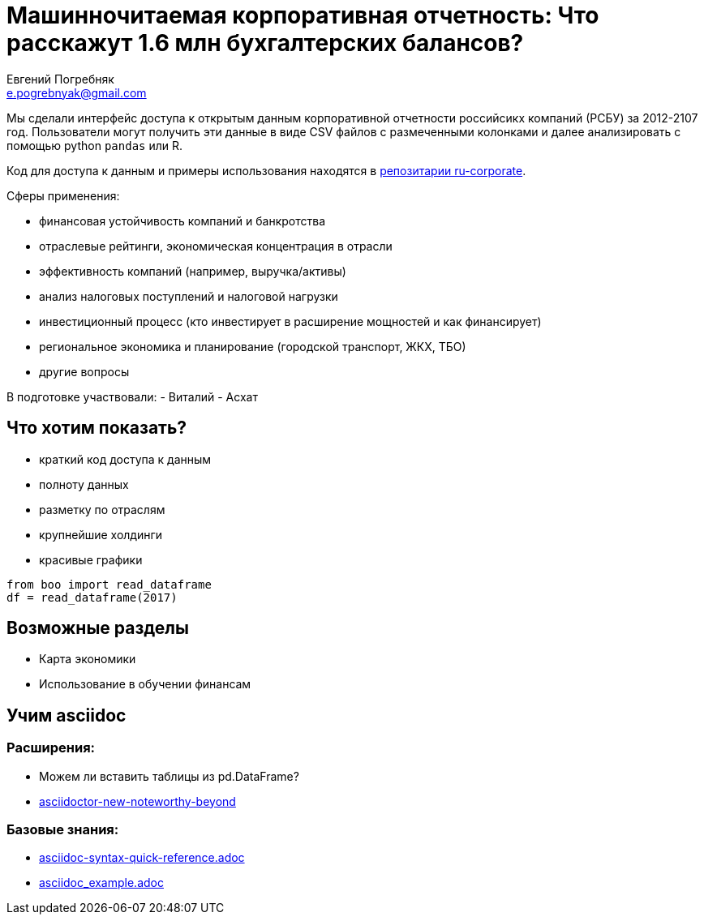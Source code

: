 = Машинночитаемая корпоративная отчетность: Что расскажут 1.6 млн бухгалтерских балансов?
Евгений Погребняк <e.pogrebnyak@gmail.com>


Мы сделали интерфейс доступа к открытым данным корпоративной отчетности российсикх компаний (РСБУ) за 2012-2107 год. Пользователи могут получить эти данные в виде 
CSV файлов с размеченными колонками и далее анализировать с помощью python `pandas`
или R.

Код для доступа к данным и примеры использования находятся в 
https://github.com/ru-corporate/sandbox[репозитарии ru-corporate].


Сферы применения:

- финансовая устойчивость компаний и банкротства
- отраслевые рейтинги, экономическая концентрация в отрасли
- эффективность компаний (например, выручка/активы)
- анализ налоговых поступлений и налоговой нагрузки 
- инвестиционный процесс (кто инвестирует в расширение мощностей и как финансирует) 
- региональное экономика и планирование (городской транспорт, ЖКХ, TБО)
- другие вопросы

В подготовке участвовали:
- Виталий
- Асхат

== Что хотим показать?

* краткий код доступа к данным 
* полноту данных
* разметку по отраслям
* крупнейшие холдинги
* красивые графики 

[source,python]
from boo import read_dataframe
df = read_dataframe(2017)

== Возможные разделы

* Карта экономики
* Использование в обучении финансам


== Учим asciidoc

=== Расширения:

* Можем ли вставить таблицы из pd.DataFrame?
* https://opendevise.github.io/presentation-asciidoctor-new-noteworthy-beyond/#23[
asciidoctor-new-noteworthy-beyond]

=== Базовые знания:

* https://raw.githubusercontent.com/asciidoctor/asciidoctor.org/master/docs/asciidoc-syntax-quick-reference.adoc[asciidoc-syntax-quick-reference.adoc]
* https://gist.githubusercontent.com/epogrebnyak/593873598a511f9a799bc2743db28b9e/raw/8561febaeef274173e8fbffd98f641be7dece87b/asciidoc_example.adoc[asciidoc_example.adoc]

